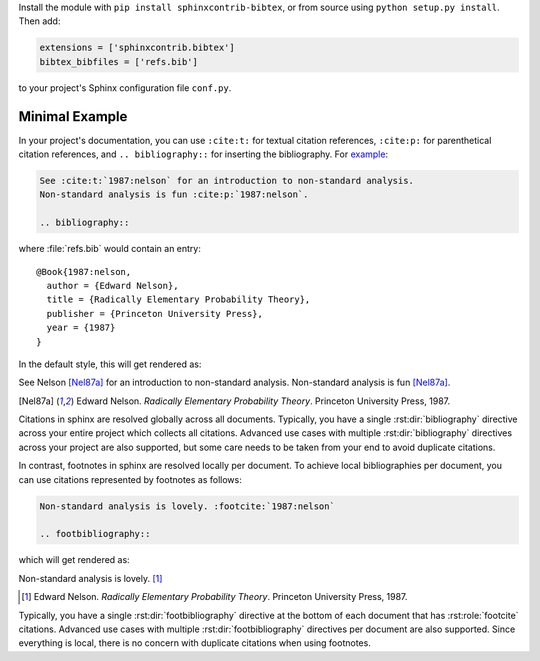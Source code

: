 Install the module with ``pip install sphinxcontrib-bibtex``, or from
source using ``python setup.py install``. Then add:

.. code-block:: python

   extensions = ['sphinxcontrib.bibtex']
   bibtex_bibfiles = ['refs.bib']

to your project's Sphinx configuration file ``conf.py``.

Minimal Example
---------------

In your project's documentation, you can use
``:cite:t:`` for textual citation references,
``:cite:p:`` for parenthetical citation references,
and ``.. bibliography::`` for inserting the bibliography.
For `example <https://github.com/mcmtroffaes/sphinxcontrib-bibtex/tree/develop/test/roots/test-debug_minimal_example>`_:

.. code-block:: rest

   See :cite:t:`1987:nelson` for an introduction to non-standard analysis.
   Non-standard analysis is fun :cite:p:`1987:nelson`.

   .. bibliography::

where :file:`refs.bib` would contain an entry::

   @Book{1987:nelson,
     author = {Edward Nelson},
     title = {Radically Elementary Probability Theory},
     publisher = {Princeton University Press},
     year = {1987}
   }

In the default style, this will get rendered as:

See Nelson [Nel87a]_ for an introduction to non-standard analysis.
Non-standard analysis is fun [Nel87a]_.

.. [Nel87a] Edward Nelson. *Radically Elementary Probability Theory*. Princeton University Press, 1987.

Citations in sphinx are resolved globally across all documents.
Typically, you have a single :rst:dir:`bibliography` directive across
your entire project which collects all citations.
Advanced use cases with multiple :rst:dir:`bibliography` directives
across your project are also supported, but some care
needs to be taken from your end to avoid duplicate citations.

In contrast, footnotes in sphinx are resolved locally per document.
To achieve local bibliographies per document, you can use citations
represented by footnotes as follows:

.. code-block:: rest

   Non-standard analysis is lovely. :footcite:`1987:nelson`

   .. footbibliography::

which will get rendered as:

Non-standard analysis is lovely. [#Nel87b]_

.. [#Nel87b] Edward Nelson. *Radically Elementary Probability Theory*. Princeton University Press, 1987.

Typically, you have a single :rst:dir:`footbibliography` directive
at the bottom of each document that has :rst:role:`footcite` citations.
Advanced use cases with multiple :rst:dir:`footbibliography` directives
per document are also supported. Since everything is local,
there is no concern with duplicate citations when using footnotes.
